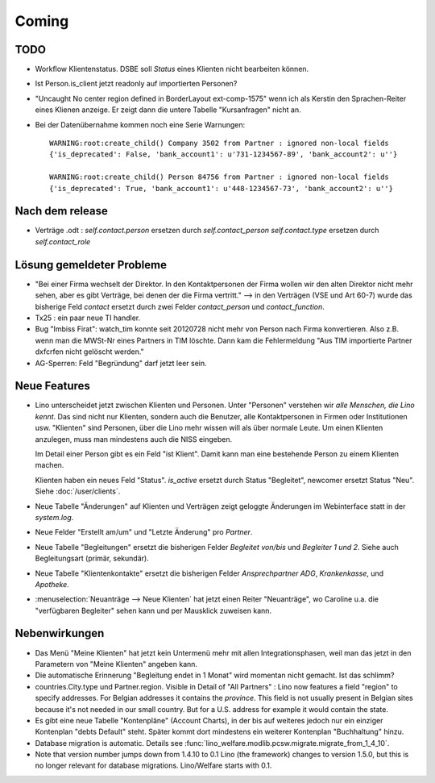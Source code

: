 Coming
======

TODO
----

- Workflow Klientenstatus. 
  DSBE soll `Status` eines Klienten nicht bearbeiten können. 

- Ist Person.is_client jetzt readonly auf importierten Personen? 

- "Uncaught No center region defined in BorderLayout ext-comp-1575"
  wenn ich als Kerstin den Sprachen-Reiter eines Klienen anzeige. 
  Er zeigt dann die untere Tabelle "Kursanfragen" nicht an.
  
- Bei der Datenübernahme kommen noch eine Serie Warnungen::

    WARNING:root:create_child() Company 3502 from Partner : ignored non-local fields 
    {'is_deprecated': False, 'bank_account1': u'731-1234567-89', 'bank_account2': u''}
    
    WARNING:root:create_child() Person 84756 from Partner : ignored non-local fields 
    {'is_deprecated': True, 'bank_account1': u'448-1234567-73', 'bank_account2': u''}

Nach dem release
----------------

- Verträge .odt : 
  `self.contact.person` ersetzen durch `self.contact_person` 
  `self.contact.type` ersetzen durch `self.contact_role` 

Lösung gemeldeter Probleme
--------------------------

- "Bei einer Firma wechselt der Direktor. 
  In den Kontaktpersonen der Firma wollen wir den alten Direktor nicht mehr sehen,
  aber es gibt Verträge, bei denen der die Firma vertritt."
  --> in den Verträgen (VSE und Art 60-7) wurde das bisherige 
  Feld `contact` ersetzt durch zwei Felder `contact_person` 
  und `contact_function`. 
  
- Tx25 : ein paar neue TI handler.  
  
- Bug "Imbiss Firat": watch_tim konnte seit 20120728 nicht mehr von 
  Person nach Firma konvertieren. Also z.B. wenn man die MWSt-Nr 
  eines Partners in TIM löschte. Dann kam die Fehlermeldung 
  "Aus TIM importierte Partner d\xfcrfen nicht gelöscht werden."

- AG-Sperren: Feld "Begründung" darf jetzt leer sein.  

Neue Features
--------------

- Lino unterscheidet jetzt zwischen Klienten und Personen.
  Unter "Personen" verstehen wir *alle Menschen, die Lino kennt*. 
  Das sind nicht nur Klienten, sondern auch die Benutzer, 
  alle Kontaktpersonen in Firmen oder Institutionen usw.
  "Klienten" sind Personen, über die Lino mehr wissen will als über normale 
  Leute. Um einen Klienten anzulegen, muss man mindestens auch die NISS eingeben.
  
  Im Detail einer Person gibt es ein Feld "ist Klient". 
  Damit kann man eine bestehende Person zu einem Klienten machen.
  
  Klienten haben ein neues Feld "Status". 
  `is_active` ersetzt durch Status "Begleitet", 
  newcomer ersetzt Status "Neu".
  Siehe :doc:`/user/clients`.
  
- Neue Tabelle "Änderungen" auf Klienten und Verträgen zeigt 
  geloggte Änderungen im Webinterface statt in der `system.log`.

- Neue Felder "Erstellt am/um" und "Letzte Änderung" pro `Partner`.
  
- Neue Tabelle "Begleitungen" ersetzt die bisherigen Felder `Begleitet von/bis` und 
  `Begleiter 1 und 2`. Siehe auch Begleitungsart (primär, sekundär). 
  
- Neue Tabelle "Klientenkontakte" ersetzt die bisherigen Felder 
  `Ansprechpartner ADG`,  `Krankenkasse`, und `Apotheke`.
  
- :menuselection:`Neuanträge --> Neue Klienten` hat jetzt einen Reiter "Neuanträge", 
  wo Caroline u.a. die "verfügbaren Begleiter" sehen kann und per Mausklick zuweisen kann.
  
Nebenwirkungen  
--------------

- Das Menü "Meine Klienten" hat jetzt kein Untermenü mehr mit allen 
  Integrationsphasen, weil man das jetzt in den Parametern von 
  "Meine Klienten" angeben kann. 
  
- Die automatische Erinnerung "Begleitung endet in 1 Monat" wird momentan 
  nicht gemacht. Ist das schlimm?
  
- countries.City.type und Partner.region.
  Visible in Detail of "All Partners" : Lino now features a field "region" 
  to specify addresses. For Belgian addresses it contains the *province*.
  This field is not usually present in Belgian sites because it's not needed 
  in our small country. But for a U.S. address 
  for example it would contain the state.

- Es gibt eine neue Tabelle "Kontenpläne" (Account Charts), in der bis 
  auf weiteres jedoch nur ein einziger Kontenplan "debts Default" steht. 
  Später kommt dort mindestens ein weiterer Kontenplan "Buchhaltung" hinzu.
 
- Database migration is automatic.
  Details see :func:`lino_welfare.modlib.pcsw.migrate.migrate_from_1_4_10`.
  
- Note that version number jumps down from 1.4.10 to 0.1
  Lino (the framework) changes to version 1.5.0, but this is no longer relevant 
  for database migrations. Lino/Welfare starts with 0.1.
  